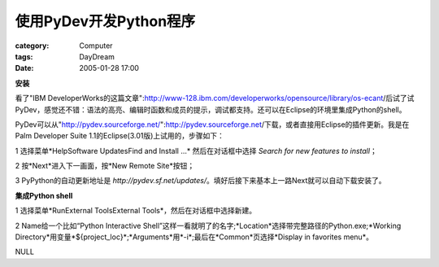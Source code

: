 ##################################
使用PyDev开发Python程序
##################################
:category: Computer
:tags: DayDream
:date: 2005-01-28 17:00



**安装**

看了"IBM DeveloperWorks的这篇文章":http://www-128.ibm.com/developerworks/opensource/library/os-ecant/后试了试PyDev，感觉还不错：语法的高亮、编辑时函数和成员的提示，调试都支持。还可以在Eclipse的环境里集成Python的shell。

PyDev可以从"http://pydev.sourceforge.net/":http://pydev.sourceforge.net/下载，或者直接用Eclipse的插件更新。我是在Palm Developer Suite 1.1的Eclipse(3.01版)上试用的，步骤如下：

1 选择菜单*HelpSoftware UpdatesFind and Install ...* 然后在对话框中选择 *Search for new features to install*；

2 按*Next*进入下一画面，按*New Remote Site*按钮；

3 PyPython的自动更新地址是 *http://pydev.sf.net/updates/*。填好后接下来基本上一路Next就可以自动下载安装了。

**集成Python shell**

1 选择菜单*RunExternal ToolsExternal Tools*，然后在对话框中选择新建。

2 Name给一个比如“Python Interactive Shell”这样一看就明了的名字;*Location*选择带完整路径的Python.exe;*Working Directory*用变量*${project_loc}*;*Arguments*用*-i*;最后在*Common*页选择*Display in favorites menu*。



NULL